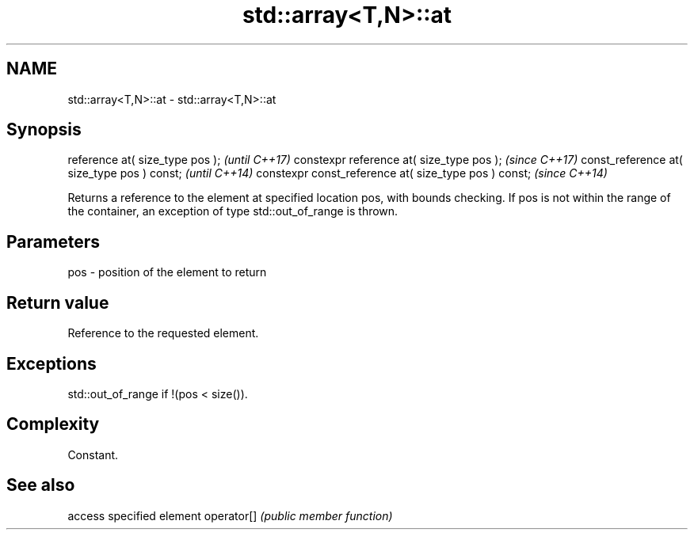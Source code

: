 .TH std::array<T,N>::at 3 "2020.03.24" "http://cppreference.com" "C++ Standard Libary"
.SH NAME
std::array<T,N>::at \- std::array<T,N>::at

.SH Synopsis

reference at( size_type pos );                        \fI(until C++17)\fP
constexpr reference at( size_type pos );              \fI(since C++17)\fP
const_reference at( size_type pos ) const;            \fI(until C++14)\fP
constexpr const_reference at( size_type pos ) const;  \fI(since C++14)\fP

Returns a reference to the element at specified location pos, with bounds checking.
If pos is not within the range of the container, an exception of type std::out_of_range is thrown.

.SH Parameters


pos - position of the element to return


.SH Return value

Reference to the requested element.

.SH Exceptions

std::out_of_range if !(pos < size()).

.SH Complexity

Constant.

.SH See also


           access specified element
operator[] \fI(public member function)\fP




